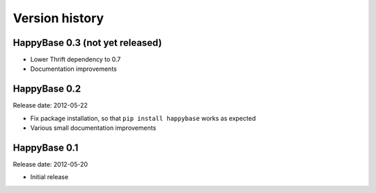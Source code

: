 .. Note: this list is automatically included in the documentation.

***************
Version history
***************

HappyBase 0.3 (not yet released)
================================

* Lower Thrift dependency to 0.7
* Documentation improvements


HappyBase 0.2
=============

Release date: 2012-05-22

* Fix package installation, so that ``pip install happybase`` works as expected
* Various small documentation improvements


HappyBase 0.1
=============

Release date: 2012-05-20

* Initial release
